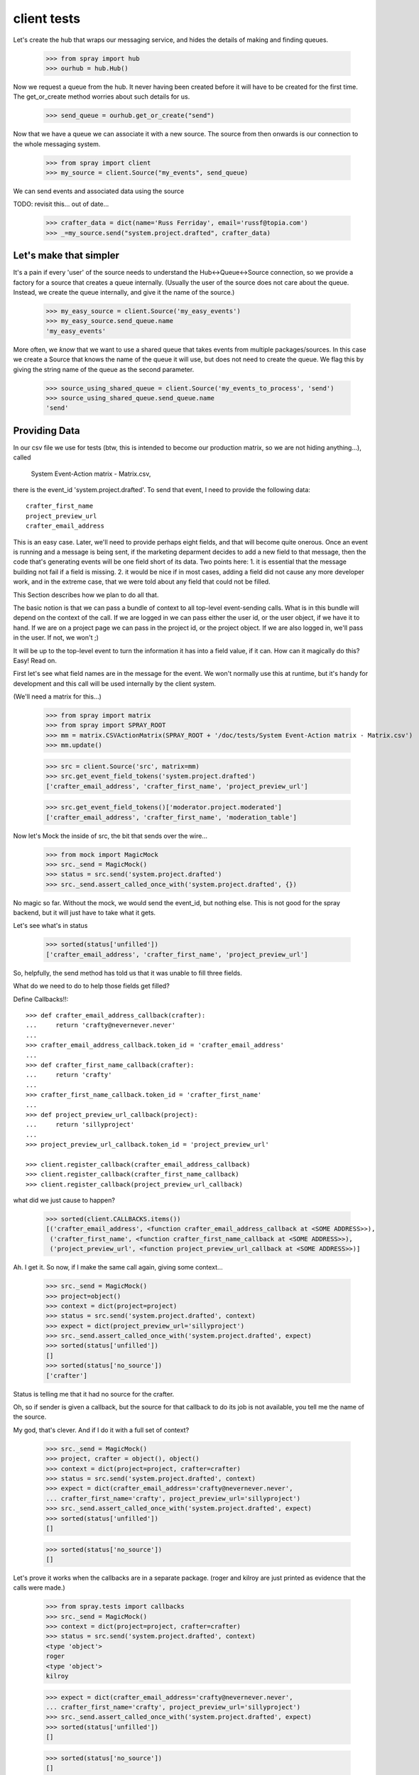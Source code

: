 client tests
============

Let's create the hub that wraps our messaging service, and hides the 
details of making and finding queues.

  >>> from spray import hub
  >>> ourhub = hub.Hub()

Now we request a queue from the hub. It never having been created before  it
will have to be created for the first time. The get_or_create method worries
about such details for us.

  >>> send_queue = ourhub.get_or_create("send")

Now that we have a queue we can associate it with a new source.   
The source from then onwards is our connection to the whole 
messaging system.

  >>> from spray import client
  >>> my_source = client.Source("my_events", send_queue)

We can send events and associated data using the source

TODO: revisit this... out of date...

  >>> crafter_data = dict(name='Russ Ferriday', email='russf@topia.com')
  >>> _=my_source.send("system.project.drafted", crafter_data)


Let's make that simpler
-----------------------

It's a pain if every 'user' of the source needs to understand  the
Hub<->Queue<->Source connection, so we provide a factory for  a source that
creates a queue internally. (Usually the user of the  source does not care
about the queue. Instead, we create the queue internally,  and give it the
name of the source.)

  >>> my_easy_source = client.Source('my_easy_events')
  >>> my_easy_source.send_queue.name
  'my_easy_events'

More often, we *know* that we want to use a shared queue that takes events
from multiple packages/sources. In this case we create a  Source that knows
the name of the queue it will use, but does not need to  create the queue. We
flag this by giving the string name of the queue as the second parameter.

  >>> source_using_shared_queue = client.Source('my_events_to_process', 'send')
  >>> source_using_shared_queue.send_queue.name
  'send'


Providing Data
--------------

In our csv file we use for tests (btw, this is intended to become our production
matrix, so we are not hiding anything...), called 

 System Event-Action matrix - Matrix.csv, 

there is the event_id 'system.project.drafted'. To send that event, I need
to provide the following data::

   crafter_first_name
   project_preview_url
   crafter_email_address

This is an easy case. Later, we'll need to provide perhaps eight fields, and 
that will become quite onerous. Once an event is running and a message is
being sent, if the marketing deparment decides to add a new field to that
message, then the code that's generating events will be one field short
of its data.  Two points here: 1. it is essential that the message 
building not fail if a field is missing.  2. it would be nice if in most
cases, adding a field did not cause any more developer work, and 
in the extreme case, that we were told about any field that could not 
be filled. 

This Section describes how we plan to do all that.

The basic notion is that we can pass a bundle of context to all top-level 
event-sending calls. What is in this bundle will depend on the context
of the call. If we are logged in we can pass either the user id, or
the user object, if we have it to hand.  If we are on a project page
we can pass in the project id, or the project object. If we are also
logged in, we'll pass in the user. If not, we won't ;)

It will be up to the top-level event to turn the information it has into
a field value, if it can.  How can it magically do this? Easy! Read on.


First let's see what field names are in the message for the event.  
We won't normally use this at runtime, but it's handy for development
and this call will be used internally by the client system.

(We'll need a matrix for this...)

  >>> from spray import matrix
  >>> from spray import SPRAY_ROOT
  >>> mm = matrix.CSVActionMatrix(SPRAY_ROOT + '/doc/tests/System Event-Action matrix - Matrix.csv')
  >>> mm.update()

  >>> src = client.Source('src', matrix=mm)
  >>> src.get_event_field_tokens('system.project.drafted')
  ['crafter_email_address', 'crafter_first_name', 'project_preview_url']

  >>> src.get_event_field_tokens()['moderator.project.moderated']
  ['crafter_email_address', 'crafter_first_name', 'moderation_table']

Now let's Mock the inside of src, the bit that sends over the wire...

  >>> from mock import MagicMock
  >>> src._send = MagicMock()
  >>> status = src.send('system.project.drafted')
  >>> src._send.assert_called_once_with('system.project.drafted', {})

No magic so far. Without the mock, we would send the event_id, but nothing else.
This is not good for the spray backend, but it will just have to take what it
gets. 

Let's see what's in status
  
  >>> sorted(status['unfilled'])
  ['crafter_email_address', 'crafter_first_name', 'project_preview_url']

So, helpfully, the send method has told us that it was unable to fill three fields.

What do we need to do to help those fields get filled? 

Define Callbacks!!::

  >>> def crafter_email_address_callback(crafter):
  ...     return 'crafty@nevernever.never'
  ...
  >>> crafter_email_address_callback.token_id = 'crafter_email_address'
  ...
  >>> def crafter_first_name_callback(crafter):
  ...     return 'crafty'
  ...
  >>> crafter_first_name_callback.token_id = 'crafter_first_name'
  ...
  >>> def project_preview_url_callback(project):
  ...     return 'sillyproject'
  ...
  >>> project_preview_url_callback.token_id = 'project_preview_url'

  >>> client.register_callback(crafter_email_address_callback)
  >>> client.register_callback(crafter_first_name_callback)
  >>> client.register_callback(project_preview_url_callback)

what did we just cause to happen?

  >>> sorted(client.CALLBACKS.items()) 
  [('crafter_email_address', <function crafter_email_address_callback at <SOME ADDRESS>>), 
   ('crafter_first_name', <function crafter_first_name_callback at <SOME ADDRESS>>), 
   ('project_preview_url', <function project_preview_url_callback at <SOME ADDRESS>>)]

Ah. I get it.  So now, if I make the same call again, giving some context...

  >>> src._send = MagicMock()
  >>> project=object()
  >>> context = dict(project=project)
  >>> status = src.send('system.project.drafted', context)
  >>> expect = dict(project_preview_url='sillyproject')
  >>> src._send.assert_called_once_with('system.project.drafted', expect)  
  >>> sorted(status['unfilled'])
  []
  >>> sorted(status['no_source'])
  ['crafter']

Status is telling me that it had no source for the crafter.

Oh, so if sender is given a callback, but the source for that callback to do its
job is not available, you tell me the name of the source. 

My god, that's clever.  And if I do it with a full set of context?

  >>> src._send = MagicMock()
  >>> project, crafter = object(), object()  
  >>> context = dict(project=project, crafter=crafter)
  >>> status = src.send('system.project.drafted', context)
  >>> expect = dict(crafter_email_address='crafty@nevernever.never',
  ... crafter_first_name='crafty', project_preview_url='sillyproject')
  >>> src._send.assert_called_once_with('system.project.drafted', expect)  
  >>> sorted(status['unfilled'])
  []

  >>> sorted(status['no_source'])
  []

Let's prove it works when the callbacks are in a separate package. (roger and
kilroy are just printed as evidence that the calls were made.)

  >>> from spray.tests import callbacks
  >>> src._send = MagicMock()
  >>> context = dict(project=project, crafter=crafter)
  >>> status = src.send('system.project.drafted', context)
  <type 'object'>
  roger
  <type 'object'>
  kilroy

  >>> expect = dict(crafter_email_address='crafty@nevernever.never',
  ... crafter_first_name='crafty', project_preview_url='sillyproject')
  >>> src._send.assert_called_once_with('system.project.drafted', expect)  
  >>> sorted(status['unfilled'])
  []

  >>> sorted(status['no_source'])
  []

Now we can fill out all the callbacks for the client, and ensure we pass all relevant 
context when we send events, and we are done ;)

Cool! Ship it!
